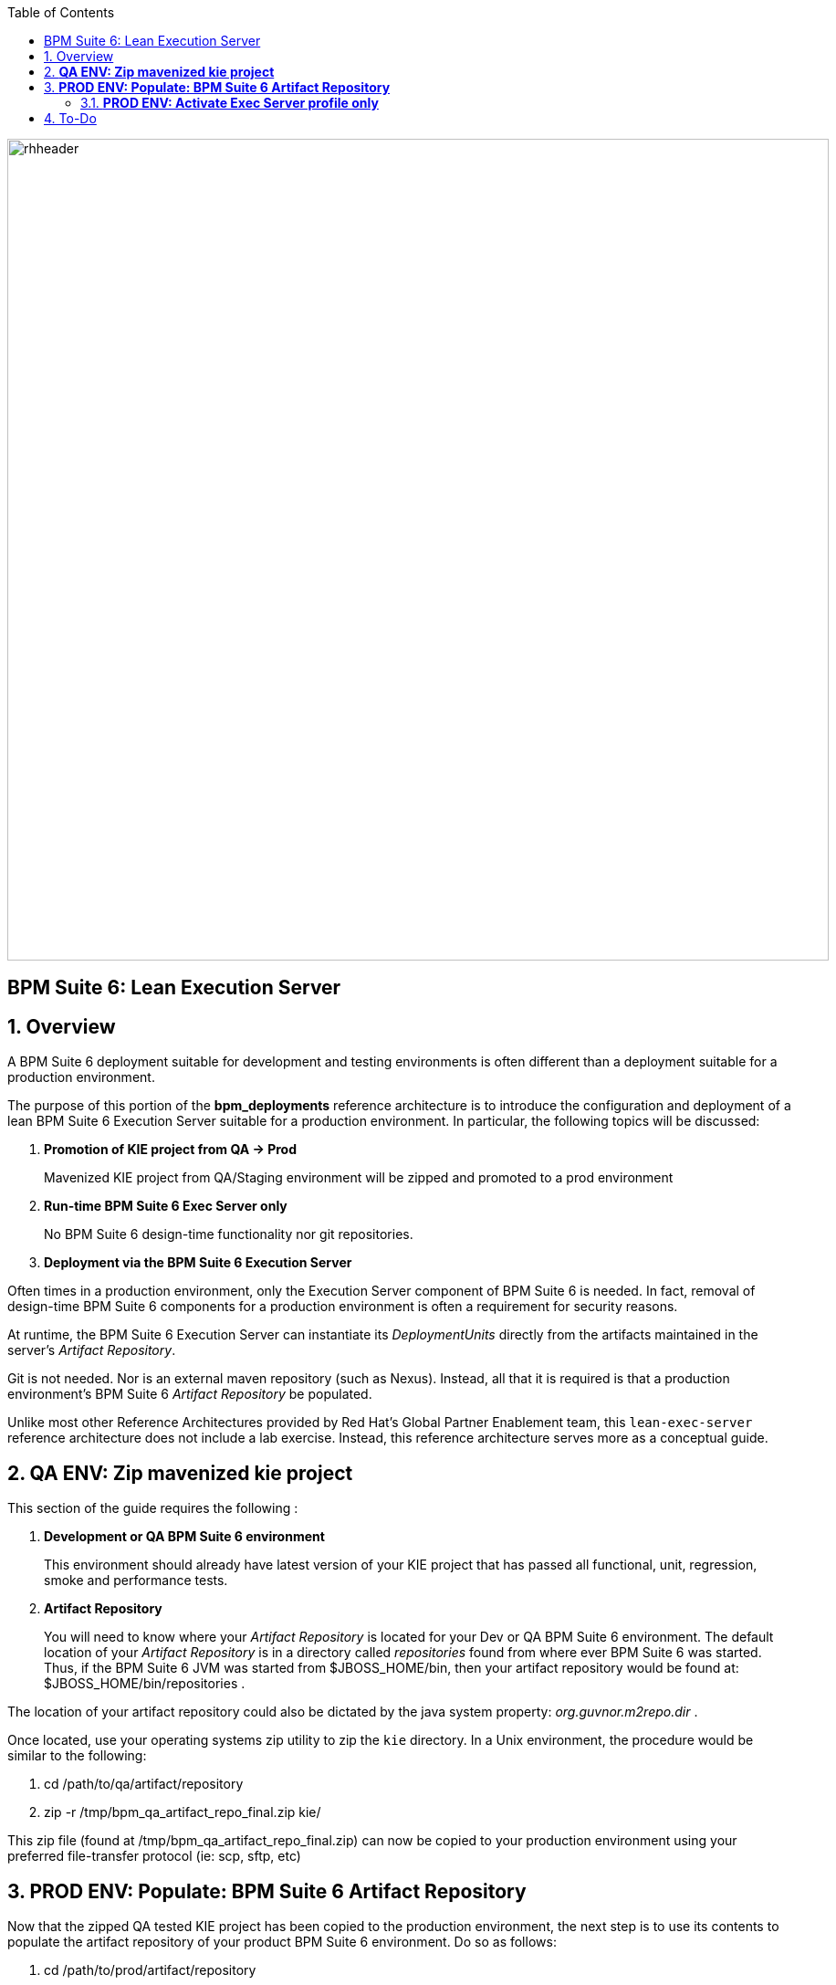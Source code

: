 :data-uri:
:toc2:
:bpmproduct: link:https://access.redhat.com/site/documentation/en-US/Red_Hat_JBoss_BPM_Suite/[Red Hat's BPM Suite 6 product]
:dockerbpms: link:https://github.com/jboss-gpe-ose/docker_bpms/blob/master/doc/userguide.adoc[docker_bpms]
:osebpms: link:https://github.com/jboss-gpe-ose/openshift-origin-cartridge-bpms-full/blob/master/doc/cart_doc.adoc[OpenShift BPM cartridge]
:bpmsignalling: link:https://github.com/jboss-gpe-ref-archs/bpm_signalling[BPM Signalling project]
image::images/rhheader.png[width=900]

:numbered!:
[abstract]
== BPM Suite 6: Lean Execution Server

:numbered:

== Overview
A BPM Suite 6 deployment suitable for development and testing environments is often different than a deployment suitable for a production environment.

The purpose of this portion of the *bpm_deployments* reference architecture is to introduce the configuration and deployment of a lean BPM Suite 6 Execution Server suitable for a production environment. 
In particular, the following topics will be discussed:

. *Promotion of KIE project from QA -> Prod*
+
Mavenized KIE project from QA/Staging environment will be zipped and promoted to a prod environment 

. *Run-time BPM Suite 6 Exec Server only*
+
No BPM Suite 6 design-time functionality nor git repositories.

. *Deployment via the BPM Suite 6 Execution Server*

Often times in a production environment, only the Execution Server component of BPM Suite 6 is needed.
In fact, removal of design-time BPM Suite 6 components for a production environment is often a requirement for security reasons.

At runtime, the BPM Suite 6 Execution Server can instantiate its _DeploymentUnits_ directly from the artifacts maintained in the server's _Artifact Repository_.

Git is not needed.
Nor is an external maven repository (such as Nexus).
Instead, all that it is required is that a production environment's BPM Suite 6 _Artifact Repository_ be populated.

Unlike most other Reference Architectures provided by Red Hat's Global Partner Enablement team, this `lean-exec-server` reference architecture does not include a lab exercise.
Instead, this reference architecture serves more as a conceptual guide.

== *QA ENV:  Zip mavenized kie project*
This section of the guide requires the following :

. *Development or QA BPM Suite 6 environment*
+
This environment should already have latest version of your KIE project that has passed all functional, unit, regression, smoke and performance tests.
. *Artifact Repository*
+
You will need to know where your _Artifact Repository_ is located for your Dev or QA BPM Suite 6 environment.
The default location of your _Artifact Repository_ is in a directory called _repositories_ found from where ever BPM Suite 6 was started.
Thus, if the BPM Suite 6 JVM was started from $JBOSS_HOME/bin, then your artifact repository would be found at:  $JBOSS_HOME/bin/repositories .

The location of your artifact repository could also be dictated by the java system property:  _org.guvnor.m2repo.dir_ .

Once located, use your operating systems zip utility to zip the `kie` directory.
In a Unix environment, the procedure would be similar to the following:

. cd /path/to/qa/artifact/repository
. zip -r /tmp/bpm_qa_artifact_repo_final.zip kie/

This zip file (found at /tmp/bpm_qa_artifact_repo_final.zip) can now be copied to your production environment using your preferred file-transfer protocol (ie:  scp, sftp, etc)

== *PROD ENV: Populate: BPM Suite 6 Artifact Repository*
Now that the zipped QA tested KIE project has been copied to the production environment, the next step is to use its contents to populate the artifact repository of your product BPM Suite 6 environment.
Do so as follows:

. cd /path/to/prod/artifact/repository
. unzip /path/to/copied/qa/artifact/repository
. Observe that the production artifact repository is now populated with the sub-directories starting with 'kie'

=== *PROD ENV: Activate Exec Server profile only*
Let's now configure the BPM Suite 6 runtime such that only the Execution Server component is started.
This is a two step process:

. *enable web-exec-server.xml*
+
The folling file contains the BPM Suite 6 profile specific to activating the Execution Server only : `$BPM_HOME/standalone/deployment/business-central.war/WEB-INF/web-exec-server.xml`.
This file needs to be renamed to `web.xml` (keeping it in the same directory).
+
After renaming to `web.xml`, make changes to this config file as per what is described in the following Bugzilla:
+
https://bugzilla.redhat.com/show_bug.cgi?id=1127032

. *set org.kie.active.profile=exec server system property*
+
BPM Suite 6 can now be restarted.
One deviation to make to the system properties passed to the Java command line is as follows:
+
-----
-Dorg.kie.active.profile=exec-server
-----
+
Doing so will ensure that at start-up, only the BPM Suite 6 Execution Server profile is activated.

== To-Do

ifdef::showscript[]

endif::showscript[]
